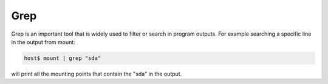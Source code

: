 Grep
====

Grep is an important tool that is widely used to filter or search in program outputs. 
For example searching a specific line in the output from mount:

.. code-block:: bash

    host$ mount | grep "sda"


will print all the mounting points that contain the "sda" in the output.